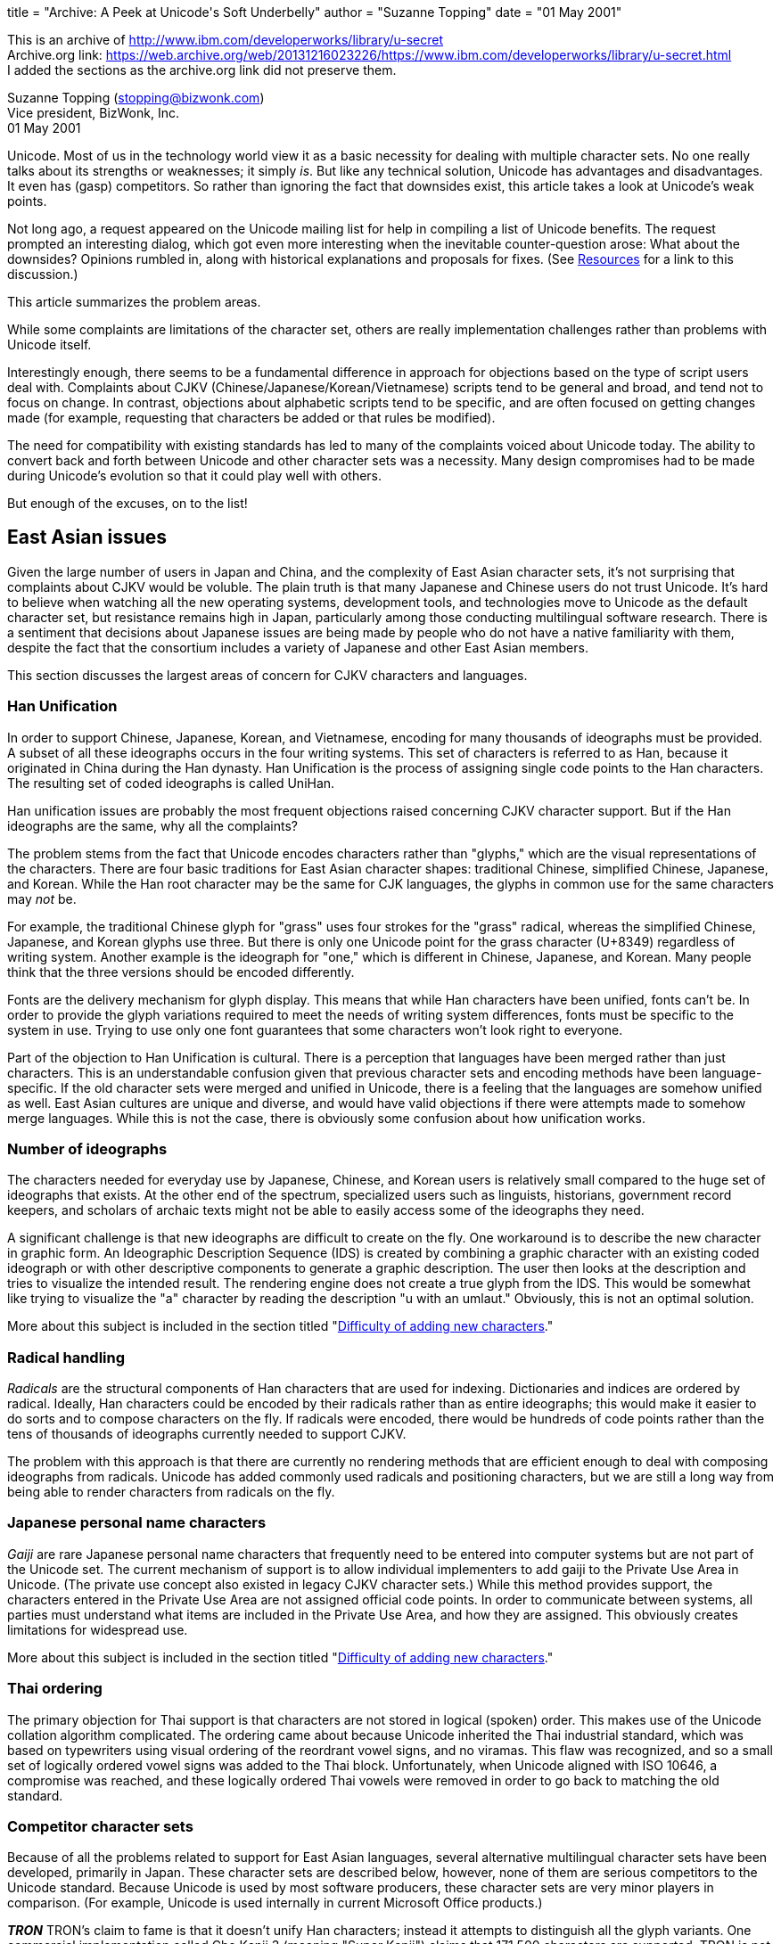 +++
title  = "Archive: A Peek at Unicode's Soft Underbelly"
author = "Suzanne Topping"
date   = "01 May 2001"
+++

:toc:

This is an archive of http://www.ibm.com/developerworks/library/u-secret +
Archive.org link: https://web.archive.org/web/20131216023226/https://www.ibm.com/developerworks/library/u-secret.html +
I added the sections as the archive.org link did not preserve them. +

Suzanne Topping (stopping@bizwonk.com) +
Vice president, BizWonk, Inc. +
01 May 2001 +


====
Unicode. Most of us in the technology world view it as a basic necessity for dealing with multiple character sets. No one really talks about its strengths or weaknesses; it simply _is_. But like any technical solution, Unicode has advantages and disadvantages. It even has (gasp) competitors. So rather than ignoring the fact that downsides exist, this article takes a look at Unicode's weak points.
====

Not long ago, a request appeared on the Unicode mailing list for help in compiling a list of Unicode benefits. The request prompted an interesting dialog, which got even more interesting when the inevitable counter-question arose: What about the downsides? Opinions rumbled in, along with historical explanations and proposals for fixes. (See <<Resources>> for a link to this discussion.)

This article summarizes the problem areas.

While some complaints are limitations of the character set, others are really implementation challenges rather than problems with Unicode itself.

Interestingly enough, there seems to be a fundamental difference in approach for objections based on the type of script users deal with. Complaints about CJKV (Chinese/Japanese/Korean/Vietnamese) scripts tend to be general and broad, and tend not to focus on change. In contrast, objections about alphabetic scripts tend to be specific, and are often focused on getting changes made (for example, requesting that characters be added or that rules be modified).

The need for compatibility with existing standards has led to many of the complaints voiced about Unicode today. The ability to convert back and forth between Unicode and other character sets was a necessity. Many design compromises had to be made during Unicode's evolution so that it could play well with others.

But enough of the excuses, on to the list!

== East Asian issues

Given the large number of users in Japan and China, and the complexity of East Asian character sets, it's not surprising that complaints about CJKV would be voluble. The plain truth is that many Japanese and Chinese users do not trust Unicode. It's hard to believe when watching all the new operating systems, development tools, and technologies move to Unicode as the default character set, but resistance remains high in Japan, particularly among those conducting multilingual software research. There is a sentiment that decisions about Japanese issues are being made by people who do not have a native familiarity with them, despite the fact that the consortium includes a variety of Japanese and other East Asian members.

This section discusses the largest areas of concern for CJKV characters and languages.

=== Han Unification

In order to support Chinese, Japanese, Korean, and Vietnamese, encoding for many thousands of ideographs must be provided. A subset of all these ideographs occurs in the four writing systems. This set of characters is referred to as Han, because it originated in China during the Han dynasty. Han Unification is the process of assigning single code points to the Han characters. The resulting set of coded ideographs is called UniHan.

Han unification issues are probably the most frequent objections raised concerning CJKV character support. But if the Han ideographs are the same, why all the complaints?

The problem stems from the fact that Unicode encodes characters rather than "glyphs," which are the visual representations of the characters. There are four basic traditions for East Asian character shapes: traditional Chinese, simplified Chinese, Japanese, and Korean. While the Han root character may be the same for CJK languages, the glyphs in common use for the same characters may _not_ be.

For example, the traditional Chinese glyph for "grass" uses four strokes for the "grass" radical, whereas the simplified Chinese, Japanese, and Korean glyphs use three. But there is only one Unicode point for the grass character (U+8349) regardless of writing system. Another example is the ideograph for "one," which is different in Chinese, Japanese, and Korean. Many people think that the three versions should be encoded differently.

Fonts are the delivery mechanism for glyph display. This means that while Han characters have been unified, fonts can't be. In order to provide the glyph variations required to meet the needs of writing system differences, fonts must be specific to the system in use. Trying to use only one font guarantees that some characters won't look right to everyone.

Part of the objection to Han Unification is cultural. There is a perception that languages have been merged rather than just characters. This is an understandable confusion given that previous character sets and encoding methods have been language-specific. If the old character sets were merged and unified in Unicode, there is a feeling that the languages are somehow unified as well. East Asian cultures are unique and diverse, and would have valid objections if there were attempts made to somehow merge languages. While this is not the case, there is obviously some confusion about how unification works.

=== Number of ideographs

The characters needed for everyday use by Japanese, Chinese, and Korean users is relatively small compared to the huge set of ideographs that exists. At the other end of the spectrum, specialized users such as linguists, historians, government record keepers, and scholars of archaic texts might not be able to easily access some of the ideographs they need.

A significant challenge is that new ideographs are difficult to create on the fly. One workaround is to describe the new character in graphic form. An Ideographic Description Sequence (IDS) is created by combining a graphic character with an existing coded ideograph or with other descriptive components to generate a graphic description. The user then looks at the description and tries to visualize the intended result. The rendering engine does not create a true glyph from the IDS. This would be somewhat like trying to visualize the "a" character by reading the description "u with an umlaut." Obviously, this is not an optimal solution.

More about this subject is included in the section titled "<<Difficulty of adding new characters>>."

=== Radical handling

_Radicals_ are the structural components of Han characters that are used for indexing. Dictionaries and indices are ordered by radical. Ideally, Han characters could be encoded by their radicals rather than as entire ideographs; this would make it easier to do sorts and to compose characters on the fly. If radicals were encoded, there would be hundreds of code points rather than the tens of thousands of ideographs currently needed to support CJKV.

The problem with this approach is that there are currently no rendering methods that are efficient enough to deal with composing ideographs from radicals. Unicode has added commonly used radicals and positioning characters, but we are still a long way from being able to render characters from radicals on the fly.


=== Japanese personal name characters

_Gaiji_ are rare Japanese personal name characters that frequently need to be entered into computer systems but are not part of the Unicode set. The current mechanism of support is to allow individual implementers to add gaiji to the Private Use Area in Unicode. (The private use concept also existed in legacy CJKV character sets.) While this method provides support, the characters entered in the Private Use Area are not assigned official code points. In order to communicate between systems, all parties must understand what items are included in the Private Use Area, and how they are assigned. This obviously creates limitations for widespread use. 

More about this subject is included in the section titled "<<Difficulty of adding new characters>>."

=== Thai ordering

The primary objection for Thai support is that characters are not stored in logical (spoken) order. This makes use of the Unicode collation algorithm complicated. The ordering came about because Unicode inherited the Thai industrial standard, which was based on typewriters using visual ordering of the reordrant vowel signs, and no viramas. This flaw was recognized, and so a small set of logically ordered vowel signs was added to the Thai block. Unfortunately, when Unicode aligned with ISO 10646, a compromise was reached, and these logically ordered Thai vowels were removed in order to go back to matching the old standard.

=== Competitor character sets

Because of all the problems related to support for East Asian languages, several alternative multilingual character sets have been developed, primarily in Japan. These character sets are described below, however, none of them are serious competitors to the Unicode standard. Because Unicode is used by most software producers, these character sets are very minor players in comparison. (For example, Unicode is used internally in current Microsoft Office products.)

**__TRON__**
TRON's claim to fame is that it doesn't unify Han characters; instead it attempts to distinguish all the glyph variants. One commercial implementation called Cho Kanji 3 (meaning "Super Kanji") claims that 171,500 characters are supported. TRON is not as widely used as Unicode in Japan, but it is popular in some anti-Unicode technical communities.

**__UTF-2000__**
The UTF-2000 character set initiative has a goal of providing a flexible abstract character data type. The idea is to offer a framework that allows characters to be displayed using glyphs defined by users. (Note: It is difficult for an English-speaking person to learn about UTF-2000, as most of the information available online is in Japanese.)

**__Giga Character Set (GCS)__**
GCS is a display code scheme created by Coventive Technologies, which claims to overcome Unicode's perceived CJKV flaws. Instead of assigning binary codes to characters, GCS is a set of encryption algorithms (one per language) that are used to transition between natural language characters and computer bits. GCS also claims to be faster and require less memory than Unicode because it derives characters rather than looking them up. 

== Issues for other scripts

Bi-directional text behaviors are challenges for Arabic, Hebrew, and other scripts, where most text runs from right to left, but some text (such as numbers, Western names, etc.) run from left to right. Positional forms for many scripts introduce additional difficulty for users because the text "dances" (changes form) on the screen as new characters are typed in.

Because of all the user entry problems described below, many users rely on old word processors that use visual markup languages rather than newer WYSIWYG applications. With the older systems, users feel like they have more control over text.

In order to address the issues of bi-directional and conjoining text, text input methods need to become much more sophisticated. One proposed solution is to store directionality information in embedded levels with text, along with "state" information so that user actions can be handled more intelligently.

Because of all these difficulties, problems with bidi scripts are primarily implementation challenges rather than actual Unicode limitations.

=== Inserted characters

When dealing with bidi scripts, it can be difficult to go back and insert text into the middle of a sentence. A user can position the cursor visually on the screen, but the text that is typed might appear somewhere else based on its logical position. The result is that users might need to make a few attempts before getting the text where they want it. This is because logical rather than visual ordering is used. Implementers use a logical buffer and cursor, and a position translation table that maps from visual to logical position. The translation table causes the jumps to the logical positions.

=== Dancing positional characters

For a number of writing systems, the form a character takes is dependent on its position within the sentence, and the presence of other characters before and after it. This changing state of a character is called its positional form. With current Unicode implementations, users are faced with characters that dance on the screen as new characters are added. The changes can be interesting to those of us watching demos in order to understand the changing positional nature of characters, but it can be quite distracting to people who need to type a simple sentence.

=== Zero-width characters

Some scripts require zero-width characters for performing certain functions, but they create confusion for users. When a zero-width character (such as the ZWNJ in Persian) occurs in a sentence, a user might try to arrow over it but the cursor would not appear to move. Worse, when deleting, a user might delete the wrong character because the cursor position is not accurately displayed due to the presence of a zero-width character.

=== Bidi implementation issues

Locale information is needed for bidi implementations to deal with collation algorithms and numeric handling. For example, European numerals are dealt with as normal numerals in Hebrew, but as foreign numerals in Persian.

Sophisticated bidirectional handling is particularly important for Web authoring tools. These applications need to have the intelligence to deal effectively with tags that must be surrounded by < and >, which point in the correct direction.

== Cross-language issues

Some of Unicode's criticisms are general rather than applying to specific script types. These generic issues are described below.

=== Standards, standards, standards

Standards are supposed to make things easier, right? Well believe it or not, one of the major problems with Unicode is pre-existing standards. Unicode was developed in a world filled with existing standards, and the consortium therefore had to make design compromises in order to work with them. Compatibility with legacy code pages and other standards has made the standard complex.

=== Limited number of code points
Some critics worry that Unicode will eventually run out of code points. Competing character sets like TRON claim to be "limitlessly extensible." GCS cites character limits as Unicode's primary weakness, and addresses it by using encryption algorithms instead of code points.

The reality of this concern is debatable. By the time Unicode runs out of room for new characters, technology will most likely have evolved beyond Unicode's useful life.

=== Inconsistencies in handling
Another common complaint about Unicode is that there are numerous inconsistencies in handling from script to script. There is more than one solution to a single problem. Many of the inconsistencies are the result of efforts to be compatible with legacy character sets. The biggest problem with the inconsistencies is that they make it difficult to create systems that support multiple scripts. When working on single-script implementations, inconsistencies are much less of an issue.

Some examples are listed below.

**__Handling of positional forms__**
One of Unicode's inconsistencies is how it handles positional forms. For Arabic, Syriac, or Mongolian, each positional form of a character is encoded with the same code point, and the rendering engine selects the proper form. For Greek and Hebrew, final and non-final forms are assigned their own code points.

**__Subjoined letters__**
The Brahmi-derived scripts used in India, Tibet, and Southeast Asia use subjoined letters to form consonant clusters. For the scripts of India, Unicode encodes these subjoined letters with a sequence virama plus consonant. Other scripts like Tibetan have subjoined letters directly encoded as unique characters.

**__Logical versus visual ordering__**
Some scripts use logical ordering (for example, Indic scripts), while others use visual ordering (Thai and Lao).

**__Handling of ASCII__**
ASCII appears as the first 256 characters of the Unicode character set. Unlike the rest of the standard, which is organized into blocks, ASCII code assignments are essentially random.

=== Difficulty of adding new characters
Language is an evolving entity, which means that new characters will continue to be formed and old ones changed. Getting new characters into the Unicode standard isn't fast or easy. While mechanisms exist for defining new characters (by using the Private Use Area) or describing ideographs (by using Ideograph Description Sequences), neither of these methods really adds the character to the set.

In addition, the Private Use Area is used in conflicting ways. Without various parties all agreeing to use it the same way, characters will appear as garbage. There is currently no standard mechanism for dynamically defining characters and broadcasting how to encode, decode, or translate them so that they become publicly known.

=== Equivalency confusion
Unicode provides a variety of ways to generate a particular character. This means that when you look at a character on the screen, you won't know what approach was used to create it. For example, ü can be expressed as either u+00fc or as its equivalent u+0075 + U+0308. These matching characters are called _equivalents_. There are two types of equivalence; _compatibility_ and _canonical_. Equivalence makes it difficult to implement search routines, and generally causes confusion.

=== Precomposed and decomposed forms
Composite characters can be represented in two forms -- either as precomposed characters or as decomposed characters. Precomposed characters are equivalent to a sequence of one or more other characters. Decomposed forms are broken into the character's basic component units. Decomposed characters provide greater flexibility and require less work to be added to the standard. In some cases, decomposed forms are the only option provided due to processing requirements.

Precomposed representations are considered preferable in Web protocols, and are supported better in existing software.

The result is a mix of primarily precomposed representations, with some decomposed representations thrown in when a precomposed form is not available. In order for software implementers to do things right, they need to support both forms. Unfortunately, it's more likely that implementations support one or the other, but not both.

=== Unicode does not equal internationalization
Somewhere along the line the idea was formed that Unicode _is_ internationalization. Calling software the "Unicode version" implied that it was ready to be shipped around the world. The reality is that Unicode is a character set that makes internationalization easier. As a wise internationalization expert once summarized: Unicode doesn't eliminate problems with internationalization; it just makes the problems more interesting.

== Conclusion

How important any of these criticisms really are depends very much on personal perspective. It's hard to say that one problem is critical while another is trivial, because if the issue affects your ability to deliver a product, it's important to you. For example, if you are trying to implement a system that allows entry of Japanese family names, the issue of gaiji support is critical. Bidirectional text entry challenges, however, are completely unimportant. Conversely, if you are trying to create a Hebrew word processing package, you aren't going to care much about whether gaiji are encoded or not. But dealing with zero-width characters might give you ulcers.

Although Unicode might not be a perfect solution to the challenge of handling all the world's characters, it has moved us a long way toward being able to create systems that can deal with a wide range of languages. During its evolution, the original design goals have had to evolve, and in some ways degrade, to meet real-life challenges.

As with any technology, Unicode will undoubtedly be replaced by something that works better.

Eventually.

But we aren't likely to see that happen any time soon. For now, it is a long-awaited and much-appreciated solution to the world's multilingual computing requirements.


== Resources

* Most of the content of this article came from discussions on the Unicode e-mail list. You can find archives of discussions at https://web.archive.org/web/20131216023226/http://groups.yahoo.com/group/unicode/messages/[http://groups.yahoo.com/group/unicode/messages/]

* Check out the https://web.archive.org/web/20131216023226/http://www.geocities.com/i18nguy/UnicodeBenefits.html["Benefits of the Unicode Standard"].

* For more information on TRON, visit https://web.archive.org/web/20131216023226/http://tronweb.super-nova.co.jp/characcodehist.html[A Brief History of Character Codes"] on TRON Web.

* You'll find criticisms of Unicode in https://web.archive.org/web/20131216023226/http://www.debian.org/doc/manuals/intro-i18n/ch-codes.html[Coded Character Sets and Encodings in the World."]

* Also on _developerWorks_ is Richard Gillam's https://web.archive.org/web/20131216023226/http://www-106.ibm.com/developerworks/library/unicodedemystified.html["Unicode Demystified: An Introduction."]

* https://web.archive.org/web/20131216023226/http://www-106.ibm.com/developerworks/edu/j-dw-ufund-i.html[Jim Melnick's dW tutorial] explores the fundamentals of Unicode-based multilingual Web page development.

* https://web.archive.org/web/20131216023226/http://www-106.ibm.com/developerworks/cgi-bin/click.cgi?url=oss.software.ibm.com/icu/&amp;origin=un[International Components for Unicode] (ICU) is a C and C++ library that provides robust and full-featured Unicode support on a wide variety of platforms.

* https://web.archive.org/web/20131216023226/http://www-106.ibm.com/developerworks/cgi-bin/click.cgi?url=www.alphaworks.ibm.com/tech/unicodenormalizer&amp;origin=un[The Unicode Normalizer] allows you to convert Java string objects into standard Unicode forms for faster sorting and searching.

== About the author

Suzanne Topping is vice president of BizWonk, Inc., a provider of international e-business solutions. Before starting BizWonk, Suzanne ran a globalization consulting business called Localization Unlimited. She has written for __Language International__ magazine, is a frequent contributor to __Multilingual Computing & Technology__, and authored a chapter in https://www.amazon.com/exec/obidos/ASIN/1556196318/qid=989352418/sr=1-1/ref=sc_b_2/107-6772786-6126149[Translating into Success], published this year (John Benjamins Pub Co; ISBN: 1556196318). You can reach Suzanne at stopping@bizwonk.com.

